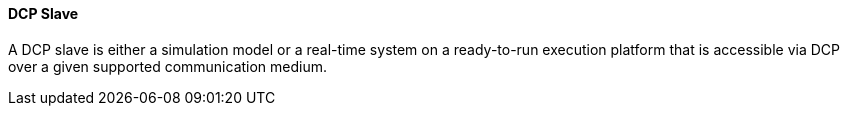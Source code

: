 ==== DCP Slave
A DCP slave is either a simulation model or a real-time system on a ready-to-run execution platform that is accessible via DCP over a given supported communication medium.
